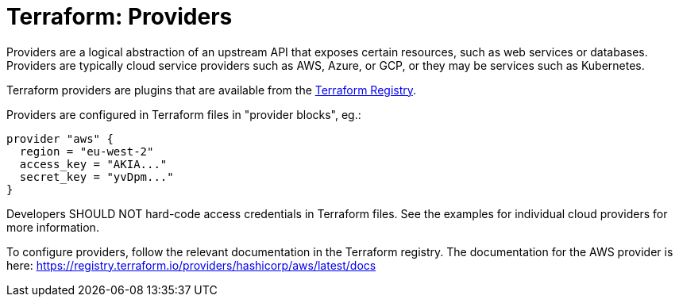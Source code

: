 = Terraform: Providers

Providers are a logical abstraction of an upstream API that exposes certain resources, such as web services or databases. Providers are typically cloud service providers such as AWS, Azure, or GCP, or they may be services such as Kubernetes.

Terraform providers are plugins that are available from the https://registry.terraform.io/[Terraform Registry].

Providers are configured in Terraform files in "provider blocks", eg.:

[source,hcl]
----
provider "aws" {
  region = "eu-west-2"
  access_key = "AKIA..."
  secret_key = "yvDpm..."
}
----

Developers SHOULD NOT hard-code access credentials in Terraform files. See the examples for individual cloud providers for more information.

To configure providers, follow the relevant documentation in the Terraform registry. The documentation for the AWS provider is here: https://registry.terraform.io/providers/hashicorp/aws/latest/docs
